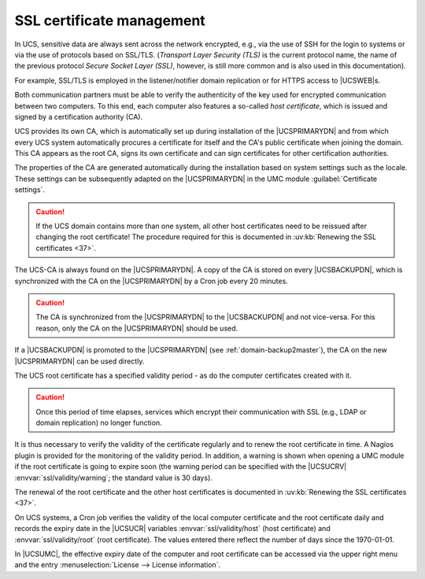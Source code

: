 .. _domain-ssl:

SSL certificate management
==========================

In UCS, sensitive data are always sent across the network encrypted, e.g., via
the use of SSH for the login to systems or via the use of protocols based on
SSL/TLS. (*Transport Layer Security (TLS)* is the current protocol name, the
name of the previous protocol *Secure Socket Layer (SSL)*, however, is still
more common and is also used in this documentation).

For example, SSL/TLS is employed in the listener/notifier domain
replication or for HTTPS access to |UCSWEB|\ s.

Both communication partners must be able to verify the authenticity of the key
used for encrypted communication between two computers. To this end, each
computer also features a so-called *host certificate*, which is issued and
signed by a certification authority (CA).

UCS provides its own CA, which is automatically set up during installation of
the |UCSPRIMARYDN| and from which every UCS system automatically procures a
certificate for itself and the CA's public certificate when joining the domain.
This CA appears as the root CA, signs its own certificate and can sign
certificates for other certification authorities.

The properties of the CA are generated automatically during the installation
based on system settings such as the locale. These settings can be subsequently
adapted on the |UCSPRIMARYDN| in the UMC module :guilabel:`Certificate
settings`.

.. caution::

   If the UCS domain contains more than one system, all other host certificates
   need to be reissued after changing the root certificate! The procedure
   required for this is documented in :uv:kb:`Renewing the SSL certificates <37>`.

The UCS-CA is always found on the |UCSPRIMARYDN|. A copy of the CA is stored on
every |UCSBACKUPDN|, which is synchronized with the CA on the |UCSPRIMARYDN| by
a Cron job every 20 minutes.

.. caution::

   The CA is synchronized from the |UCSPRIMARYDN| to the |UCSBACKUPDN| and not
   vice-versa. For this reason, only the CA on the |UCSPRIMARYDN| should be
   used.

If a |UCSBACKUPDN| is promoted to the |UCSPRIMARYDN| (see
:ref:`domain-backup2master`), the CA on the new |UCSPRIMARYDN| can be used
directly.

The UCS root certificate has a specified validity period - as do the
computer certificates created with it.

.. caution::

   Once this period of time elapses, services which encrypt their
   communication with SSL (e.g., LDAP or domain replication) no longer
   function.

It is thus necessary to verify the validity of the certificate regularly
and to renew the root certificate in time. A Nagios plugin is provided
for the monitoring of the validity period. In addition, a warning is
shown when opening a UMC module if the root certificate is going to
expire soon (the warning period can be specified with the |UCSUCRV|
:envvar:`ssl/validity/warning`; the standard value is 30 days).

The renewal of the root certificate and the other host certificates is
documented in :uv:kb:`Renewing the SSL certificates <37>`.

On UCS systems, a Cron job verifies the validity of the local computer
certificate and the root certificate daily and records the expiry date in the
|UCSUCR| variables :envvar:`ssl/validity/host` (host certificate) and
:envvar:`ssl/validity/root` (root certificate). The values entered there
reflect the number of days since the 1970-01-01.

In |UCSUMC|, the effective expiry date of the computer and root certificate can
be accessed via the upper right menu and the entry :menuselection:`License -->
License information`.
